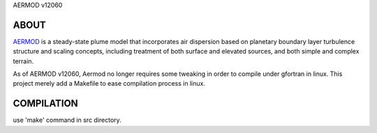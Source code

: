 AERMOD v12060

ABOUT
-----

AERMOD_ is a steady-state plume model that incorporates air dispersion based on
planetary boundary layer turbulence structure and scaling concepts, including
treatment of both surface and elevated sources, and both simple and complex
terrain.

As of AERMOD v12060, Aermod no longer requires some tweaking in order to compile
under gfortran in linux. This project merely add a Makefile to ease compilation
process in linux.

COMPILATION
-----------
use 'make' command in src directory.


.. _AERMET: http://www.epa.gov/ttn/scram/metobsdata_procaccprogs.htm#aermet
.. _AERMOD: http://www.epa.gov/ttn/scram/dispersion_prefrec.htm#aermod
